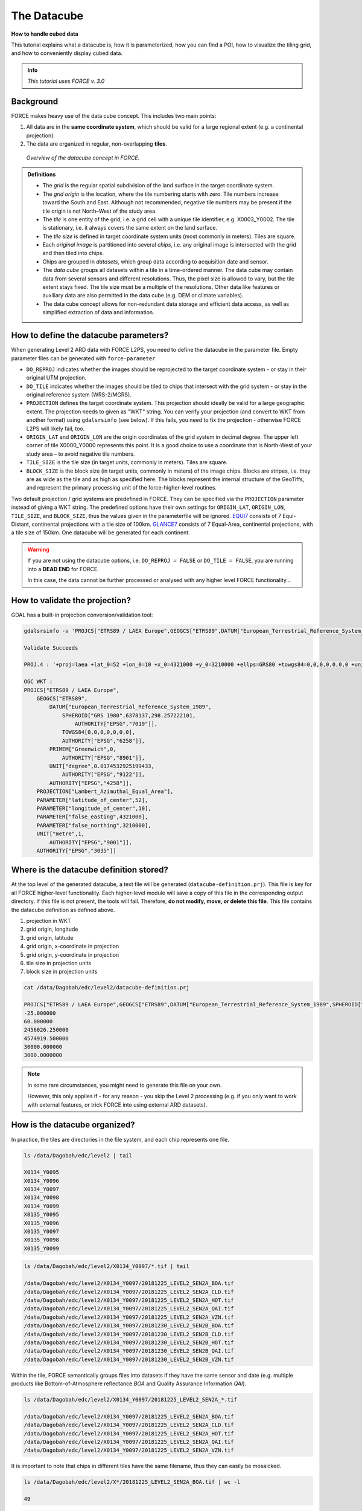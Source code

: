 .. _tut-datacube:

The Datacube
============

**How to handle cubed data**

This tutorial explains what a datacube is, how it is parameterized, how you can find a POI, how to visualize the tiling grid, and how to conveniently display cubed data.

.. admonition:: Info

   *This tutorial uses FORCE v. 3.0*


Background
----------

FORCE makes heavy use of the data cube concept.
This includes two main points:

1. All data are in the **same coordinate system**, which should be valid for a large regional extent (e.g. a continental projection).
2. The data are organized in regular, non-overlapping **tiles**.


.. figure:: img/tutorial-datacube-scheme.jpg

   *Overview of the datacube concept in FORCE.*


.. admonition:: Definitions

   - The *grid* is the regular spatial subdivision of the land surface in the target coordinate system.
   - The *grid origin* is the location, where the tile numbering starts with zero.
     Tile numbers increase toward the South and East.
     Although not recommended, negative tile numbers may be present if the tile origin is not North–West of the study area.
   - The *tile* is one entity of the grid, i.e. a grid cell with a unique tile identifier, e.g. X0003_Y0002.
     The tile is stationary, i.e. it always covers the same extent on the land surface.
   - The *tile size* is defined in target coordinate system units (most commonly in meters).
     Tiles are square.
   - Each *original image* is partitioned into several *chips*, i.e. any original image is intersected with the grid and then tiled into chips.
   - Chips are grouped in *datasets*, which group data according to acquisition date and sensor.
   - The *data cube* groups all datasets within a tile in a time-ordered manner.
     The data cube may contain data from several sensors and different resolutions.
     Thus, the pixel size is allowed to vary, but the tile extent stays fixed.
     The tile size must be a multiple of the resolutions.
     Other data like features or auxiliary data are also permitted in the data cube (e.g. DEM or climate variables).
   - The data cube concept allows for non-redundant data storage and efficient data access, as well as simplified extraction of data and information.


How to define the datacube parameters?
--------------------------------------

When generating Level 2 ARD data with FORCE L2PS, you need to define the datacube in the parameter file.
Empty parameter files can be generated with ``force-parameter``

- ``DO_REPROJ`` indicates whether the images should be reprojected to the target coordinate system - or stay in their original UTM projection.
- ``DO_TILE`` indicates whether the images should be tiled to chips that intersect with the grid system - or stay in the original reference system (WRS-2/MGRS).
- ``PROJECTION`` defines the target coordinate system.
  This projection should ideally be valid for a large geographic extent.
  The projection needs to given as "WKT" string.
  You can verify your projection (and convert to WKT from another format) using ``gdalsrsinfo`` (see below).
  If this fails, you need to fix the projection - otherwise FORCE L2PS will likely fail, too.
- ``ORIGIN_LAT`` and ``ORIGIN_LON`` are the origin coordinates of the grid system in decimal degree.
  The upper left corner of tile X0000_Y0000 represents this point.
  It is a good choice to use a coordinate that is North-West of your study area – to avoid negative tile numbers.
- ``TILE_SIZE`` is the tile size (in target units, commonly in meters).
  Tiles are square.
- ``BLOCK_SIZE`` is the block size (in target units, commonly in meters) of the image chips.
  Blocks are stripes, i.e. they are as wide as the tile and as high as specified here.
  The blocks represent the internal structure of the GeoTiffs, and represent the primary processing unit of the force-higher-level routines.

Two default projection / grid systems are predefined in FORCE.
They can be specified via the ``PROJECTION`` parameter instead of giving a WKT string.
The predefined options have their own settings for ``ORIGIN_LAT``, ``ORIGIN_LON``, ``TILE_SIZE``, and ``BLOCK_SIZE``, thus the values given in the parameterfile will be ignored.
`EQUI7 <https://github.com/TUW-GEO/Equi7Grid>`_ consists of 7 Equi-Distant, continental projections with a tile size of 100km.
`GLANCE7 <https://measures-glance.github.io/glance-grids>`_ consists of 7 Equal-Area, continental projections, with a tile size of 150km.
One datacube will be generated for each continent.

.. warning::
   If you are not using the datacube options, i.e. ``DO_REPROJ = FALSE`` or ``DO_TILE = FALSE``, you are running into a **DEAD END** for FORCE.

   In this case, the data cannot be further processed or analysed with any higher level FORCE functionality... 


How to validate the projection?
-------------------------------

GDAL has a built-in projection conversion/validation tool:

.. code-block:: bash

   
   gdalsrsinfo -v 'PROJCS["ETRS89 / LAEA Europe",GEOGCS["ETRS89",DATUM["European_Terrestrial_Reference_System_1989",SPHEROID["GRS 1980",6378137,298.257222101,AUTHORITY["EPSG","7019"]],TOWGS84[0,0,0,0,0,0,0],AUTHORITY["EPSG","6258"]],PRIMEM["Greenwich",0,AUTHORITY["EPSG","8901"]],UNIT["degree",0.0174532925199433,AUTHORITY["EPSG","9122"]],AUTHORITY["EPSG","4258"]],PROJECTION["Lambert_Azimuthal_Equal_Area"],PARAMETER["latitude_of_center",52],PARAMETER["longitude_of_center",10],PARAMETER["false_easting",4321000],PARAMETER["false_northing",3210000],UNIT["metre",1,AUTHORITY["EPSG","9001"]],AUTHORITY["EPSG","3035"]]'

   Validate Succeeds
   
   PROJ.4 : '+proj=laea +lat_0=52 +lon_0=10 +x_0=4321000 +y_0=3210000 +ellps=GRS80 +towgs84=0,0,0,0,0,0,0 +units=m +no_defs '
   
   OGC WKT :
   PROJCS["ETRS89 / LAEA Europe",
       GEOGCS["ETRS89",
           DATUM["European_Terrestrial_Reference_System_1989",
               SPHEROID["GRS 1980",6378137,298.257222101,
                   AUTHORITY["EPSG","7019"]],
               TOWGS84[0,0,0,0,0,0,0],
               AUTHORITY["EPSG","6258"]],
           PRIMEM["Greenwich",0,
               AUTHORITY["EPSG","8901"]],
           UNIT["degree",0.0174532925199433,
               AUTHORITY["EPSG","9122"]],
           AUTHORITY["EPSG","4258"]],
       PROJECTION["Lambert_Azimuthal_Equal_Area"],
       PARAMETER["latitude_of_center",52],
       PARAMETER["longitude_of_center",10],
       PARAMETER["false_easting",4321000],
       PARAMETER["false_northing",3210000],
       UNIT["metre",1,
           AUTHORITY["EPSG","9001"]],
       AUTHORITY["EPSG","3035"]]


Where is the datacube definition stored?
----------------------------------------

At the top level of the generated datacube, a text file will be generated (``datacube-definition.prj``).
This file is key for all FORCE higher-level functionality.
Each higher-level module will save a copy of this file in the corresponding output directory.
If this file is not present, the tools will fail.
Therefore, **do not modify, move, or delete this file**.
This file contains the datacube definition as defined above.

1. projection in WKT
2. grid origin, longitude
3. grid origin, latitude
4. grid origin, x-coordinate in projection
5. grid origin, y-coordinate in projection
6. tile size in projection units
7. block size in projection units


.. code-block:: bash

   cat /data/Dagobah/edc/level2/datacube-definition.prj

   PROJCS["ETRS89 / LAEA Europe",GEOGCS["ETRS89",DATUM["European_Terrestrial_Reference_System_1989",SPHEROID["GRS 1980",6378137,298.257222101,AUTHORITY["EPSG","7019"]],TOWGS84[0,0,0,0,0,0,0],AUTHORITY["EPSG","6258"]],PRIMEM["Greenwich",0,AUTHORITY["EPSG","8901"]],UNIT["degree",0.0174532925199433,AUTHORITY["EPSG","9122"]],AUTHORITY["EPSG","4258"]],PROJECTION["Lambert_Azimuthal_Equal_Area"],PARAMETER["latitude_of_center",52],PARAMETER["longitude_of_center",10],PARAMETER["false_easting",4321000],PARAMETER["false_northing",3210000],UNIT["metre",1,AUTHORITY["EPSG","9001"]],AUTHORITY["EPSG","3035"]]
   -25.000000
   60.000000
   2456026.250000
   4574919.500000
   30000.000000
   3000.0000000


.. note::
   In some rare circumstances, you might need to generate this file on your own.

   However, this only applies if - for any reason - you skip the Level 2 processing (e.g. if you only want to work with external features, or trick FORCE into using external ARD datasets).


How is the datacube organized?
------------------------------

In practice, the tiles are directories in the file system, and each chip represents one file.

.. code-block:: bash

   
   ls /data/Dagobah/edc/level2 | tail

   X0134_Y0095
   X0134_Y0096
   X0134_Y0097
   X0134_Y0098
   X0134_Y0099
   X0135_Y0095
   X0135_Y0096
   X0135_Y0097
   X0135_Y0098
   X0135_Y0099


.. code-block:: bash

   
   ls /data/Dagobah/edc/level2/X0134_Y0097/*.tif | tail

   /data/Dagobah/edc/level2/X0134_Y0097/20181225_LEVEL2_SEN2A_BOA.tif
   /data/Dagobah/edc/level2/X0134_Y0097/20181225_LEVEL2_SEN2A_CLD.tif
   /data/Dagobah/edc/level2/X0134_Y0097/20181225_LEVEL2_SEN2A_HOT.tif
   /data/Dagobah/edc/level2/X0134_Y0097/20181225_LEVEL2_SEN2A_QAI.tif
   /data/Dagobah/edc/level2/X0134_Y0097/20181225_LEVEL2_SEN2A_VZN.tif
   /data/Dagobah/edc/level2/X0134_Y0097/20181230_LEVEL2_SEN2B_BOA.tif
   /data/Dagobah/edc/level2/X0134_Y0097/20181230_LEVEL2_SEN2B_CLD.tif
   /data/Dagobah/edc/level2/X0134_Y0097/20181230_LEVEL2_SEN2B_HOT.tif
   /data/Dagobah/edc/level2/X0134_Y0097/20181230_LEVEL2_SEN2B_QAI.tif
   /data/Dagobah/edc/level2/X0134_Y0097/20181230_LEVEL2_SEN2B_VZN.tif


Within the tile, FORCE semantically groups files into datasets if they have the same sensor and date (e.g. multiple products like Bottom-of-Atmosphere reflectance *BOA* and Quality Assurance Information *QAI*).

.. code-block:: bash

   
   ls /data/Dagobah/edc/level2/X0134_Y0097/20181225_LEVEL2_SEN2A_*.tif

   /data/Dagobah/edc/level2/X0134_Y0097/20181225_LEVEL2_SEN2A_BOA.tif
   /data/Dagobah/edc/level2/X0134_Y0097/20181225_LEVEL2_SEN2A_CLD.tif
   /data/Dagobah/edc/level2/X0134_Y0097/20181225_LEVEL2_SEN2A_HOT.tif
   /data/Dagobah/edc/level2/X0134_Y0097/20181225_LEVEL2_SEN2A_QAI.tif
   /data/Dagobah/edc/level2/X0134_Y0097/20181225_LEVEL2_SEN2A_VZN.tif


It is important to note that chips in different tiles have the same filename, thus they can easily be mosaicked.

.. code-block:: bash

   
   ls /data/Dagobah/edc/level2/X*/20181225_LEVEL2_SEN2A_BOA.tif | wc -l

   49


.. code-block:: bash

   
   ls /data/Dagobah/edc/level2/X*/20181225_LEVEL2_SEN2A_BOA.tif | tail

   /data/Dagobah/edc/level2/X0133_Y0100/20181225_LEVEL2_SEN2A_BOA.tif
   /data/Dagobah/edc/level2/X0134_Y0096/20181225_LEVEL2_SEN2A_BOA.tif
   /data/Dagobah/edc/level2/X0134_Y0097/20181225_LEVEL2_SEN2A_BOA.tif
   /data/Dagobah/edc/level2/X0134_Y0098/20181225_LEVEL2_SEN2A_BOA.tif
   /data/Dagobah/edc/level2/X0134_Y0099/20181225_LEVEL2_SEN2A_BOA.tif
   /data/Dagobah/edc/level2/X0135_Y0095/20181225_LEVEL2_SEN2A_BOA.tif
   /data/Dagobah/edc/level2/X0135_Y0096/20181225_LEVEL2_SEN2A_BOA.tif
   /data/Dagobah/edc/level2/X0135_Y0097/20181225_LEVEL2_SEN2A_BOA.tif
   /data/Dagobah/edc/level2/X0135_Y0098/20181225_LEVEL2_SEN2A_BOA.tif
   /data/Dagobah/edc/level2/X0135_Y0099/20181225_LEVEL2_SEN2A_BOA.tif


How do I find a POI?
--------------------

Given any geographic coordinate, the computation of the corresponding tile is pretty straightforward.

1. Convert the geographic coordinate :math:`(\lambda,\phi)` to the projected coordinate :math:`(X,Y)`
2. Given the tile size :math:`t_\text{s}` and the grid origin in projected coordinates :math:`(X_\text{O},Y_\text{O})`, the tile ID can be computed as 

.. math::

   Tile_\text{X} = floor((X-X_\text{O})/t_\text{s})
   
   Tile_\text{Y} = floor((Y_\text{O}-Y)/t_\text{s})

With some more math, you can also compute the exact pixel.

However, there is also a FORCE program that relieves you from doing this on your own:

.. code-block:: bash

   
   force-tile-finder

   usage: force-tile-finder datacube lon lat res


.. code-block:: bash

   
   force-tile-finder /data/Dagobah/edc/level2 13.404194 52.502889 10

   Point { LON/LAT (13.40,52.50) | X/Y (4552071.50,3271363.25) }
     is in tile X0069_Y0043 at pixel 2604/1355


Another useful FORCE program can generate a vector file (shapefile or kml) for convenient display of the tiles.

.. code-block:: bash

   
   force-tabulate-grid

   usage: force-tabulate-grid datacube bottom top left right format
                format: shp or kml


.. code-block:: bash

   
   force-tabulate-grid /data/Dagobah/edc/level2 35 60 0 20 kml

   /data/Dagobah/edc/level2/datacube-grid.kml


The grid can easily be loaded in GoogleEarth or any GIS.
The attribute table contains the tile ID.

.. figure:: img/tutorial-datacube-google-grid.jpg

   *Exported grid loaded in Google Earth*


How to visualize data for a large extent more conveniently?
-----------------------------------------------------------

Whenever you use a FORCE routine, cubed data will be generated.
It is a bit cumbersome to display such data for a large extent without some further treatment.
The following recipe can be used for any cubed FORCE data - irrespective of processing level.

Lucky us, the `GDAL virtual format <https://gdal.org/drivers/raster/vrt.html>`_ represents an ideal concept for this.
With VRTs, mosaicks of cubed data can be generated without physically copying the data.
The VRT is basically a text file in xml-Format, which both holds (relative) links to the original data and the rules to assemble the mosaic on-the-fly.
FORCE comes with a tool to generate such mosaics:

.. code-block:: bash

   
   force-mosaic

   Usage: force-mosaic tiled-archive


.. code-block:: bash

   
   force-mosaic /data/Dagobah/edc/level2


force-mosaic searches for image files in the datacube, and mosaics all files with the same basename.
The mosaics are stored in the ``mosaic`` subdirectory.

.. code-block:: bash

   
   ls /data/Dagobah/edc/level2/mosaic | head

   19840328_LEVEL2_LND05_BOA.vrt
   19840328_LEVEL2_LND05_CLD.vrt
   19840328_LEVEL2_LND05_HOT.vrt
   19840328_LEVEL2_LND05_QAI.vrt
   19840328_LEVEL2_LND05_VZN.vrt
   19840409_LEVEL2_LND05_BOA.vrt
   19840409_LEVEL2_LND05_CLD.vrt
   19840409_LEVEL2_LND05_HOT.vrt
   19840409_LEVEL2_LND05_QAI.vrt
   19840409_LEVEL2_LND05_VZN.vrt


To speed up visualization, pyramids might be generated for the VRT files.
This significantly increases loading and response times for visualization.
However, pyramid layers are basically copies of the original data at reduced resolution, and as such, they consume some disc space.
Consider from case to case whether fast display merits the excess disc usage.
FORCE comes with a tool to generate pyramids:

.. code-block:: bash

   
   force-pyramid

   Usage: force-pyramid file


Pyramids for one file can be generated with:

.. code-block:: bash

   
   force-pyramid /data/Dagobah/edc/level2/mosaic/19840828_LEVEL2_LND05_BOA.vrt

   /data/Dagobah/edc/level2/mosaic/19840828_LEVEL2_LND05_BOA.vrt
   computing pyramids for 19840828_LEVEL2_LND05_BOA.vrt


Practically, a DEFLATE compressed overview image will be stored next to the VRT:

.. code-block:: bash

   
   ls /data/Dagobah/edc/level2/mosaic/19840828_LEVEL2_LND05_BOA*

   /data/Dagobah/edc/level2/mosaic/19840828_LEVEL2_LND05_BOA.vrt
   /data/Dagobah/edc/level2/mosaic/19840828_LEVEL2_LND05_BOA.vrt.ovr


Pyramids for all VRT mosaics can be parallely generated with:

.. code-block:: bash

   
   ls /data/Dagobah/edc/level2/mosaic/*.vrt | parallel force-pyramid {}


Any modern software based on GDAL (e.g. QGIS) is able to display VRTs, and can also handle the attached pyramid layers.
Mosaicking is done on-the-fly, data outside of the display extent are not loaded.

.. figure:: img/tutorial-datacube-mosaic.jpg

   *VRT mosaick loaded in QGIS*


------------

.. |author-pic| image:: profile/dfrantz.jpg

+--------------+--------------------------------------------------------------------------------+
+ |author-pic| + This tutorial was written by                                                   +
+              + `David Frantz <https://davidfrantz.github.io>`_,                               +
+              + main developer of **FORCE**,                                                   +
+              + postdoc at `EOL <https://www.geographie.hu-berlin.de/en/professorships/eol>`_. +
+              + *Views are his own.*                                                           +
+--------------+--------------------------------------------------------------------------------+
+ **EO**, **ARD**, **Data Science**, **Open Science**                                           +
+--------------+--------------------------------------------------------------------------------+
